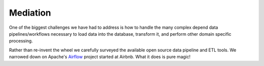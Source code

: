 Mediation
============================= 
One of the biggest challenges we have had to address is how to handle the many complex depend data pipelines/workflows 
necessary to load data into the database, transform it, and perform other domain specific processing. 

Rather than re-invent the wheel we carefully surveyed the available open source data pipeline and ETL tools. We narrowed down on Apache's `Airflow <http://airflow.apache.org>`_ project
started at Airbnb. What it does is pure magic! 

